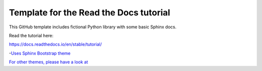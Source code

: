 Template for the Read the Docs tutorial
=======================================

This GitHub template includes fictional Python library
with some basic Sphinx docs.

Read the tutorial here:

https://docs.readthedocs.io/en/stable/tutorial/

-`Uses Sphinx Bootstrap theme <https://github.com/ryan-roemer/sphinx-bootstrap-theme/>`_

`For other themes, please have a look at <https://www.writethedocs.org/guide/tools/sphinx-themes/>`_